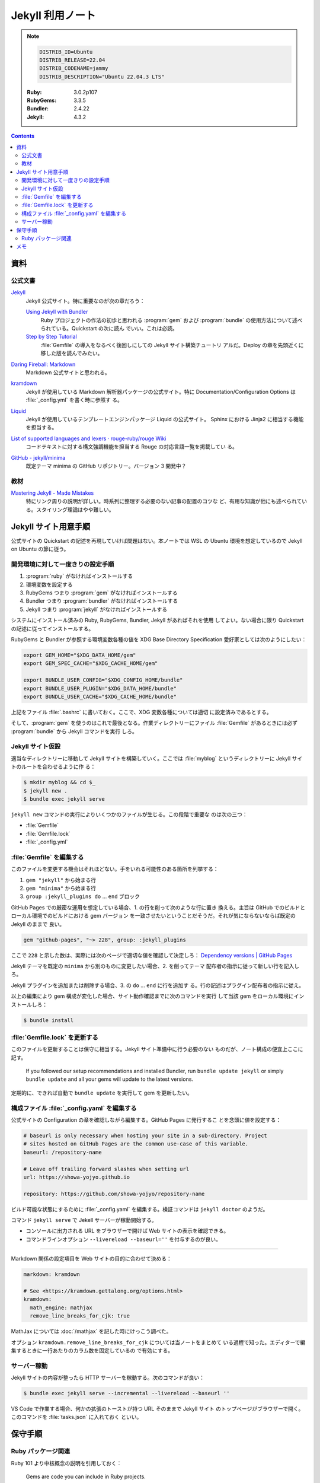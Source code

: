======================================================================
Jekyll 利用ノート
======================================================================

.. note::

   .. code:: text

      DISTRIB_ID=Ubuntu
      DISTRIB_RELEASE=22.04
      DISTRIB_CODENAME=jammy
      DISTRIB_DESCRIPTION="Ubuntu 22.04.3 LTS"

   :Ruby: 3.0.2p107
   :RubyGems: 3.3.5
   :Bundler: 2.4.22
   :Jekyll: 4.3.2

.. contents::

資料
======================================================================

公式文書
----------------------------------------------------------------------

`Jekyll <https://jekyllrb.com/>`__
   Jekyll 公式サイト。特に重要なのが次の章だろう：

   `Using Jekyll with Bundler <https://jekyllrb.com/tutorials/using-jekyll-with-bundler/>`__
      Ruby プロジェクトの作法の初歩と思われる :program:`gem` および
      :program:`bundle` の使用方法について述べられている。Quickstart の次に読ん
      でいい。これは必読。
   `Step by Step Tutorial <https://jekyllrb.com/docs/step-by-step/01-setup/>`__
      :file:`Gemfile` の導入をなるべく後回しにしての Jekyll サイト構築チュートリ
      アルだ。Deploy の章を先頭近くに移した版を読んでみたい。

`Daring Fireball: Markdown <https://daringfireball.net/projects/markdown/>`__
   Markdown 公式サイトと思われる。
`kramdown <https://kramdown.gettalong.org/>`__
   Jekyll が使用している Markdown 解析器パッケージの公式サイト。特に
   Documentation/Configuration Options は :file:`_config.yml` を書く時に参照す
   る。
`Liquid <https://jekyllrb.com/docs/liquid/>`__
   Jekyll が使用しているテンプレートエンジンパッケージ Liquid の公式サイト。
   Sphinx における Jinja2 に相当する機能を担当する。
`List of supported languages and lexers · rouge-ruby/rouge Wiki <https://github.com/rouge-ruby/rouge/wiki/List-of-supported-languages-and-lexers>`__
   コードテキストに対する構文強調機能を担当する Rouge の対応言語一覧を掲載してい
   る。
`GitHub - jekyll/minima <https://github.com/jekyll/minima>`__
   既定テーマ minima の GitHub リポジトリー。バージョン 3 開発中？

教材
----------------------------------------------------------------------

`Mastering Jekyll - Made Mistakes <https://mademistakes.com/mastering-jekyll/>`__
   特にリンク周りの説明が詳しい。時系列に整理する必要のない記事の配置のコツな
   ど、有用な知識が他にも述べられている。スタイリング理論はやや難しい。

Jekyll サイト用意手順
======================================================================

公式サイトの Quickstart の記述を再現していけば問題はない。本ノートでは WSL の
Ubuntu 環境を想定しているので Jekyll on Ubuntu の節に従う。

開発環境に対して一度きりの設定手順
----------------------------------------------------------------------

1. :program:`ruby` がなければインストールする
2. 環境変数を設定する
3. RubyGems つまり :program:`gem` がなければインストールする
4. Bundler つまり :program:`bundler` がなければインストールする
5. Jekyll つまり :program:`jekyll` がなければインストールする

システムにインストール済みの Ruby, RubyGems, Bundler, Jekyll があればそれを使用
してよい。ない場合に限り Quickstart の記述に従ってインストールする。

RubyGems と Bundler が参照する環境変数各種の値を XDG Base Directory
Specification 愛好家としては次のようにしたい：

.. code:: bash

   export GEM_HOME="$XDG_DATA_HOME/gem"
   export GEM_SPEC_CACHE="$XDG_CACHE_HOME/gem"

   export BUNDLE_USER_CONFIG="$XDG_CONFIG_HOME/bundle"
   export BUNDLE_USER_PLUGIN="$XDG_DATA_HOME/bundle"
   export BUNDLE_USER_CACHE="$XDG_CACHE_HOME/bundle"

上記をファイル :file:`.bashrc` に書いておく。ここで、XDG 変数各種については適切
に設定済みであるとする。

そして、:program:`gem` を使うのはこれで最後となる。作業ディレクトリーにファイル
:file:`Gemfile` があるときには必ず :program:`bundle` から Jekyll コマンドを実行
しろ。

Jekyll サイト仮設
----------------------------------------------------------------------

適当なディレクトリーに移動して Jekyll サイトを構築していく。ここでは
:file:`myblog` というディレクトリーに Jekyll サイトのルートを合わせるように作
る：

.. code:: console

   $ mkdir myblog && cd $_
   $ jekyll new .
   $ bundle exec jekyll serve

``jekyll new`` コマンドの実行によりいくつかのファイルが生じる。この段階で重要な
のは次の三つ：

* :file:`Gemfile`
* :file:`Gemfile.lock`
* :file:`_config.yml`

:file:`Gemfile` を編集する
----------------------------------------------------------------------

このファイルを変更する機会はそれほどない。手をいれる可能性のある箇所を列挙する：

1. ``gem "jekyll"`` から始まる行
2. ``gem "minima"`` から始まる行
3. ``group :jekyll_plugins do`` ... ``end`` ブロック

GitHub Pages での厳密な運用を想定している場合、1. の行を削って次のような行に置き
換える。主旨は GitHub でのビルドとローカル環境でのビルドにおける gem バージョン
を一致させたいということだそうだ。それが気にならないならば既定の Jekyll のままで
良い。

.. code:: ruby

   gem "github-pages", "~> 228", group: :jekyll_plugins

ここで ``228`` と示した数は、実際には次のページで適切な値を確認して決定しろ：
`Dependency versions | GitHub Pages <https://pages.github.com/versions/>`__

Jekyll テーマを既定の ``minima`` から別のものに変更したい場合、2. を削ってテーマ
配布者の指示に従って新しい行を記入しろ。

Jekyll プラグインを追加または削除する場合、3. の ``do`` ... ``end`` に行を追加す
る。行の記述はプラグイン配布者の指示に従え。

以上の編集により gem 構成が変化した場合、サイト動作確認までに次のコマンドを実行
して当該 gem をローカル環境にインストールしろ：

.. code:: console

   $ bundle install

:file:`Gemfile.lock` を更新する
----------------------------------------------------------------------

このファイルを更新することは保守に相当する。Jekyll サイト準備中に行う必要のない
ものだが、ノート構成の便宜上ここに記す。

   If you followed our setup recommendations and installed Bundler, run ``bundle
   update jekyll`` or simply ``bundle update`` and all your gems will update to
   the latest versions.

定期的に、できれば自動で ``bundle update`` を実行して gem を更新したい。

構成ファイル :file:`_config.yaml` を編集する
----------------------------------------------------------------------

.. seealso::

   :doc:`/yaml`

公式サイトの Configuration の章を確認しながら編集する。GitHub Pages に発行するこ
とを念頭に値を設定する：

.. code:: yaml

   # baseurl is only necessary when hosting your site in a sub-directory. Project
   # sites hosted on GitHub Pages are the common use-case of this variable.
   baseurl: /repository-name

   # Leave off trailing forward slashes when setting url
   url: https://showa-yojyo.github.io

   repository: https://github.com/showa-yojyo/repository-name

ビルド可能な状態にするために :file:`_config.yaml` を編集する。検証コマンドは
``jekyll doctor`` のようだ。

コマンド ``jekyll serve`` で Jekell サーバーが稼動開始する。

* コンソールに出力される URL をブラウザーで開けば Web サイトの表示を確認できる。
* コマンドラインオプション ``--livereload --baseurl=''`` を付与するのが良い。

----

Markdown 関係の設定項目を Web サイトの目的に合わせて決める：

.. code:: yaml

   markdown: kramdown

   # See <https://kramdown.gettalong.org/options.html>
   kramdown:
     math_engine: mathjax
     remove_line_breaks_for_cjk: true

MathJax については :doc:`/mathjax` を記した時にけっこう調べた。

オプション ``kramdown.remove_line_breaks_for_cjk`` については当ノートをまとめて
いる過程で知った。エディターで編集するときに一行あたりのカラム数を固定しているの
で有効にする。

サーバー稼動
----------------------------------------------------------------------

Jekyll サイトの内容が整ったら HTTP サーバーを稼動する。次のコマンドが良い：

.. code:: console

   $ bundle exec jekyll serve --incremental --livereload --baseurl ''

VS Code で作業する場合、何かの拡張のトーストが持つ URL そのままで Jekyll サイト
のトップページがブラウザーで開く。このコマンドを :file:`tasks.json` に入れておく
といい。

保守手順
======================================================================

Ruby パッケージ関連
----------------------------------------------------------------------

Ruby 101 より中核概念の説明を引用しておく：

   Gems are code you can include in Ruby projects.

   A :file:`Gemfile` is a list of gems used by your site.

   Bundler is a gem that installs all gems in your :file:`Gemfile`.

----

* ``bundle init``: :file:`Gemfile` を生じる
* ``bundle config set --local path 'vendor/bundle'``
* ``bundle add jekyll [--skip-install]``
* ``bundle exec jekyll new --force --skip-bundle .``: :file:`.gitignore`
* ``bundle install``
* ``bundle exec jekyll serve [--livereload] [--baseurl '']``

メモ
======================================================================

* Markdown が先か
* Liquid 知識集のような

  * objects
  * tags
  * filters
  * raw-endraw

* SCSS もわからない。

----

``jekyll build`` コマンドの実行手順は次が普通だ。これで :file:`_site` に生じる成
果物が配備可能なものになる：

.. code:: console

   $ JEKYLL_ENV=production bundle exec jekyll build

----

* Webrick とは？
* Permalink 調整（日記用）

  .. code:: yaml

     permalink: /:categories/:year/:month/:day/:title:output_ext

* 画像一覧
* Minima

   ``minima`` is the current default theme, and ``bundle info minima`` will show
   you where minima theme's files are stored on your computer.

* Rouge
* 変数テスト

----

   Note that you should avoid using too many includes, as this will slow down
   the build time of your site.

----


コンソールにローカルホスト URL が出力されているので、ブラウザーでそれを開く。

生成ファイル名を微調整する：

.. code:: console

   $ find myblog -name '*.markdown' | xargs rename 's/.markdown$/.md/'
